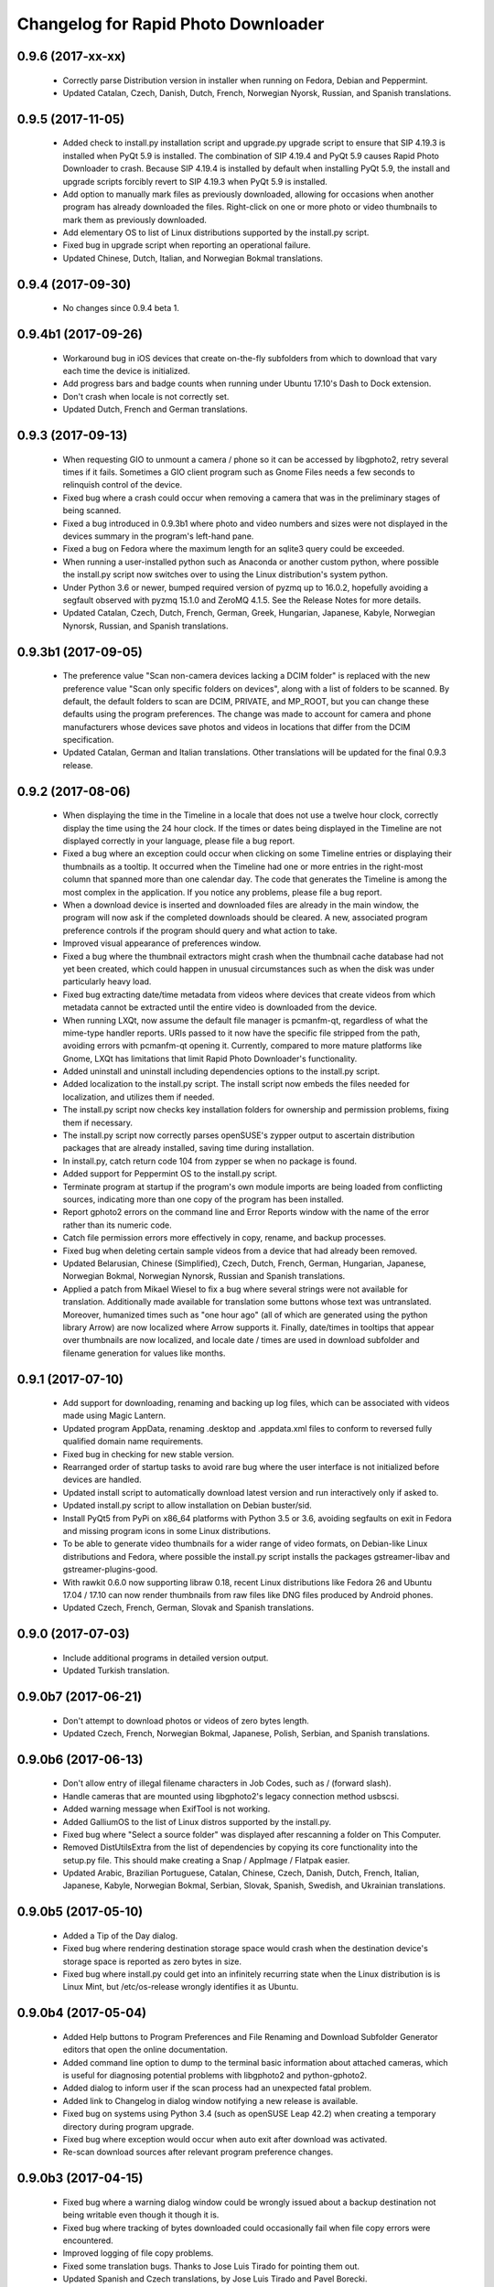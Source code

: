 Changelog for Rapid Photo Downloader
====================================

0.9.6 (2017-xx-xx)
------------------

 - Correctly parse Distribution version in installer when running on Fedora,
   Debian and Peppermint.

 - Updated Catalan, Czech, Danish, Dutch, French, Norwegian Nyorsk, Russian,
   and Spanish translations.

0.9.5 (2017-11-05)
------------------

 - Added check to install.py installation script and upgrade.py upgrade
   script to ensure that SIP 4.19.3 is installed when PyQt 5.9 is installed.
   The combination of SIP  4.19.4 and PyQt 5.9 causes Rapid Photo Downloader
   to crash. Because SIP 4.19.4 is installed by default when installing
   PyQt 5.9, the install and upgrade scripts forcibly revert to SIP 4.19.3
   when PyQt 5.9 is installed.

 - Add option to manually mark files as previously downloaded, allowing for
   occasions when another program has already downloaded the files.
   Right-click on one or more photo or video thumbnails to mark them as
   previously downloaded.

 - Add elementary OS to list of Linux distributions supported by the
   install.py script.

 - Fixed bug in upgrade script when reporting an operational failure.

 - Updated Chinese, Dutch, Italian, and Norwegian Bokmal translations.

0.9.4 (2017-09-30)
------------------

 - No changes since 0.9.4 beta 1.

0.9.4b1 (2017-09-26)
--------------------

 - Workaround bug in iOS devices that create on-the-fly subfolders from which
   to download that vary each time the device is initialized.

 - Add progress bars and badge counts when running under Ubuntu 17.10's Dash
   to Dock extension.

 - Don't crash when locale is not correctly set.

 - Updated Dutch, French and German translations.

0.9.3 (2017-09-13)
------------------

 - When requesting GIO to unmount a camera / phone so it can be accessed by
   libgphoto2, retry several times if it fails. Sometimes a GIO client program
   such as Gnome Files needs a few seconds to relinquish control of the
   device.

 - Fixed bug where a crash could occur when removing a camera that was in the
   preliminary stages of being scanned.

 - Fixed a bug introduced in 0.9.3b1 where photo and video numbers and sizes
   were not displayed in the devices summary in the program's left-hand pane.

 - Fixed a bug on Fedora where the maximum length for an sqlite3 query could
   be exceeded.

 - When running a user-installed python such as Anaconda or another custom
   python, where possible the install.py script now switches over to using
   the Linux distribution's system python.

 - Under Python 3.6 or newer, bumped required version of pyzmq up to 16.0.2,
   hopefully avoiding a segfault observed with pyzmq 15.1.0 and ZeroMQ 4.1.5.
   See the Release Notes for more details.

 - Updated Catalan, Czech, Dutch, French, German, Greek, Hungarian, Japanese,
   Kabyle, Norwegian Nynorsk, Russian, and Spanish translations.

0.9.3b1 (2017-09-05)
--------------------

 - The preference value "Scan non-camera devices lacking a DCIM folder" is
   replaced with the new preference value "Scan only specific folders on
   devices", along with a list of folders to be scanned. By default, the
   default folders to scan are DCIM, PRIVATE, and MP_ROOT, but you can change
   these defaults using the program preferences. The change was made to
   account for camera and phone manufacturers whose devices save photos and
   videos in locations that differ from the DCIM specification.

 - Updated Catalan, German and Italian translations. Other translations will
   be updated for the final 0.9.3 release.

0.9.2 (2017-08-06)
------------------

 - When displaying the time in the Timeline in a locale that does not use a
   twelve hour clock, correctly display the time using the 24 hour clock. If
   the times or dates being displayed in the Timeline are not displayed
   correctly in your language, please file a bug report.

 - Fixed a bug where an exception could occur when clicking on some Timeline
   entries or displaying their thumbnails as a tooltip. It occurred when the
   Timeline had one or more entries in the right-most column that spanned
   more than one calendar day. The code that generates the Timeline is among
   the most complex in the application. If you notice any problems, please
   file a bug report.

 - When a download device is inserted and downloaded files are already in the
   main window, the program will now ask if the completed downloads should be
   cleared. A new, associated program preference controls if the program
   should query and what action to take.

 - Improved visual appearance of preferences window.

 - Fixed a bug where the thumbnail extractors might crash when the thumbnail
   cache database had not yet been created, which could happen in unusual
   circumstances such as when the disk was under particularly heavy load.

 - Fixed bug extracting date/time metadata from videos where devices that
   create videos from which metadata cannot be extracted until the entire
   video is downloaded from the device.

 - When running LXQt, now assume the default file manager is pcmanfm-qt,
   regardless of what the mime-type handler reports. URIs passed to it
   now have the specific file stripped from the path, avoiding errors with
   pcmanfm-qt opening it. Currently, compared to more mature platforms like
   Gnome, LXQt has limitations that limit Rapid Photo Downloader's
   functionality.

 - Added uninstall and uninstall including dependencies options to the
   install.py script.

 - Added localization to the install.py script. The install script now embeds
   the files needed for localization, and utilizes them if needed.

 - The install.py script now checks key installation folders for ownership
   and permission problems, fixing them if necessary.

 - The install.py script now correctly parses openSUSE's zypper output to
   ascertain distribution packages that are already installed, saving time
   during installation.

 - In install.py, catch return code 104 from zypper se when no package is
   found.

 - Added support for Peppermint OS to the install.py script.

 - Terminate program at startup if the program's own module imports are being
   loaded from conflicting sources, indicating more than one copy of the
   program has been installed.

 - Report gphoto2 errors on the command line and Error Reports window with
   the name of the error rather than its numeric code.

 - Catch file permission errors more effectively in copy, rename, and backup
   processes.

 - Fixed bug when deleting certain sample videos from a device that had
   already been removed.

 - Updated Belarusian, Chinese (Simplified), Czech, Dutch, French, German,
   Hungarian, Japanese, Norwegian Bokmal, Norwegian Nynorsk, Russian and
   Spanish translations.

 - Applied a patch from Mikael Wiesel to fix a bug where several strings were
   not available for translation. Additionally made available for translation
   some buttons whose text was untranslated. Moreover, humanized times such as
   "one hour ago" (all of which are generated using the python library Arrow)
   are now localized where Arrow supports it. Finally, date/times in tooltips
   that appear over thumbnails are now localized, and locale date / times are
   used in download subfolder and filename generation for values like months.

0.9.1 (2017-07-10)
------------------

 - Add support for downloading, renaming and backing up log files, which can
   be associated with videos made using Magic Lantern.

 - Updated program AppData, renaming .desktop and .appdata.xml files to
   conform to reversed fully qualified domain name requirements.

 - Fixed bug in checking for new stable version.

 - Rearranged order of startup tasks to avoid rare bug where the user
   interface is not initialized before devices are handled.

 - Updated install script to automatically download latest version and
   run interactively only if asked to.

 - Updated install.py script to allow installation on Debian buster/sid.

 - Install PyQt5 from PyPi on x86_64 platforms with Python 3.5 or 3.6,
   avoiding segfaults on exit in Fedora and missing program icons in some
   Linux distributions.

 - To be able to generate video thumbnails for a wider range of video formats,
   on Debian-like Linux distributions and Fedora, where possible the
   install.py script installs the packages gstreamer-libav and
   gstreamer-plugins-good.

 - With rawkit 0.6.0 now supporting libraw 0.18, recent Linux distributions
   like Fedora 26 and Ubuntu 17.04 / 17.10 can now render thumbnails from
   raw files like DNG files produced by Android phones.

 - Updated Czech, French, German, Slovak and Spanish translations.

0.9.0 (2017-07-03)
------------------

 - Include additional programs in detailed version output.

 - Updated Turkish translation.

0.9.0b7 (2017-06-21)
--------------------

 - Don't attempt to download photos or videos of zero bytes length.

 - Updated Czech, French, Norwegian Bokmal, Japanese, Polish, Serbian, and
   Spanish translations.

0.9.0b6 (2017-06-13)
--------------------

 - Don't allow entry of illegal filename characters in Job Codes, such as
   / (forward slash).

 - Handle cameras that are mounted using libgphoto2's legacy connection method
   usbscsi.

 - Added warning message when ExifTool is not working.

 - Added GalliumOS to the list of Linux distros supported by the install.py.

 - Fixed bug where "Select a source folder" was displayed after rescanning
   a folder on This Computer.

 - Removed DistUtilsExtra from the list of dependencies by copying its
   core functionality into the setup.py file. This should make creating
   a Snap / AppImage / Flatpak easier.

 - Updated Arabic, Brazilian Portuguese, Catalan, Chinese, Czech, Danish,
   Dutch, French, Italian, Japanese, Kabyle, Norwegian Bokmal, Serbian,
   Slovak, Spanish, Swedish, and Ukrainian translations.

0.9.0b5 (2017-05-10)
--------------------

 - Added a Tip of the Day dialog.

 - Fixed bug where rendering destination storage space would crash when the
   destination device's storage space is reported as zero bytes in size.

 - Fixed bug where install.py could get into an infinitely recurring state
   when the Linux distribution is is Linux Mint, but /etc/os-release wrongly
   identifies it as Ubuntu.

0.9.0b4 (2017-05-04)
--------------------

 - Added Help buttons to Program Preferences and File Renaming and Download
   Subfolder Generator editors that open the online documentation.

 - Added command line option to dump to the terminal basic information about
   attached cameras, which is useful for diagnosing potential problems with
   libgphoto2 and python-gphoto2.

 - Added dialog to inform user if the scan process had an unexpected fatal
   problem.

 - Added link to Changelog in dialog window notifying a new release is
   available.

 - Fixed bug on systems using Python 3.4 (such as openSUSE Leap 42.2) when
   creating a temporary directory during program upgrade.

 - Fixed bug where exception would occur when auto exit after download was
   activated.

 - Re-scan download sources after relevant program preference changes.

0.9.0b3 (2017-04-15)
--------------------

 - Fixed bug where a warning dialog window could be wrongly issued about a
   backup destination not being writable even though it though it is.

 - Fixed bug where tracking of bytes downloaded could occasionally fail when
   file copy errors were encountered.

 - Improved logging of file copy problems.

 - Fixed some translation bugs. Thanks to Jose Luis Tirado for pointing them
   out.

 - Updated Spanish and Czech translations, by Jose Luis Tirado and Pavel
   Borecki.

0.9.0b2 (2017-04-04)
--------------------

 - Fixed bug where installer would crash on Ubuntu when the Universe
   repository was not enabled.

 - Fixed bug to allow the error report window to run on versions of PyQt5
   older than 5.6.

 - Implemented workarounds for several bugs in openSUSE GExiv2 introspection.

 - Fixed bug when comparing Enums on Python 3.4.

 - Fixed bug when reporting a file renaming problem in the error reporting
   window.

 - When running on the Unity 7 desktop, show count and download progress
   regardless of whether the .desktop file has hyphens or underscores.

0.9.0b1 (2017-04-01)
--------------------

 - Improved install.py script, adding openSUSE and the Fedora derivative
   Korora to list of supported distros. Moreover, the script now installs
   all program requirements without having to be manually restarted.

 - Implemented error report window. Error reports are now grouped by task:
   scanning a device, copying from a device, finalizing download subfolder and
   filenames, and backing up. Furthermore, reports now contain hyperlinks to
   the files on the filesystem and/or cameras, allowing easy access to them
   using a file manager.

 - A message dialog window is now displayed if back ups will not occur or if
   the download destinations have a problem.

 - Added 'Program Warnings' section to the preferences dialog window.

 - Optimized icon sizes in dialog windows.

 - Check for new version using secure connection.

 - Added an option to issue a warning if a file type unknown to the program is
   found on a download device.

 - Added an option to program preferences dialog to ignore DNG date/time
   metadata when downloading from MTP devices (like cellphones and tablets).
   When it is ignored, the DNG file's modification time is used instead. Many
   (if not all) Android 6 and 7 devices create bogus DNG metadata values.
   Since the first alpha release, by default the program ignores the DNG
   date/time metadata when downloading from MTP devices.

 - Changed the count that appears above the program's icon when running on the
   Unity desktop to show how many files are checked for download, instead of
   how many new files are available for download.

 - Fixed a bug where device scan would indicate a device was empty when the
   preference value 'Ignored Paths on Devices' contained no paths to ignore.

 - Fixed a bug where opening a file on an MTP device in a file browser would
   sometimes fail when the storage name component of the path was incorrectly
   identified.

 - Fixed bug where the case of the extension for XMP files, THM files and WAV
   files was not matching file renaming preferences.

0.9.0a11 (2017-03-08)
---------------------

 - Added dialog to configure program preferences.

 - Added progress bar to splash screen.

 - Fixed bug where URIs with spaces were not opening in the system file
   browser.

 - Minimized width required by Job Code and Backup, and Rename configuration
   panels.

 - Fixed detection of Unity desktop environment when desktop environment
   variable is set to 'Unity:Unity7'

 - Disabled the use of the scrollwheel to insert preference values in the file
   and subfolder name editors.

0.9.0a10 (2017-03-02)
---------------------

 - Implement the user interface to enter Job Codes. Job Codes are now easier
   to assign compared to previous versions of Rapid Photo Downloader. You can
   assign Job Codes to sets of photos and/or videos before starting the
   download. That way you can efficiently apply a variety of Job Codes to
   different sets of photos and videos in the same download. Job codes are
   shown in the upper portion of each thumbnail.

 - Added Run button to upgrade dialog window that is shown when the program
   was successfully upgraded.

 - Fixed bug where a crash would occur after using the "Clear Completed
   Downloads" menu option.

 - Fixed bug where selecting a different part of the timeline did not
   always update which thumbnails should be selected. (The values in the Photo
   and Video "Select All" check boxes at the bottom right of the main window
   determine if a thumbnail should be selected or not).

 - Fixed bug in file renaming and subfolder name editors when running
   under PyQt 5.8 / Qt 5.8.

 - In systems where ExifTool is not installed, inform user via
   error message at startup, and abort.

 - In systems where libmediainfo is not installed, a warning message is
   displayed after program startup.

 - Added preliminary Greek translation, thanks to Dimitris Xenakis.

0.9.0a9 (2017-02-21)
--------------------

 - Fix bug #1665879: Work-around an unexpected signal/slot problem with Qt on
   Fedora 25.

0.9.0a8 (2017-02-16)
--------------------

 - Display projected backup storage use in the Backup configuration panel, for
   each backup device (partition). If backing up to the same device as the
   download, the space taken by both the download and the backup is displayed.
   For example, supposing you are downloading 100 photos that use 2,000 MB of
   storage space to /home/user/Pictures, and you are backing them up to
   another folder in the same partition, the projected backup storage use for
   that partition will display 100 photos totalling 4,000 MB, because the
   partition will contain two copies of each photo. Likewise, the projected
   storage use in the download destinations is similarly adjusted.

 - Renamed 'Storage Space' in Destination configuration panel to 'Projected
   Storage Use', thereby more accurately describing what it displays.

 - Disallow download if there is insufficient space on any of the backup
   devices, like is already done for the download destinations.

 - Added right-click context menu to file system tree views with the option
   to open the file browser at the path that was right-clicked on.

 - Fixed a bug in the subfolder and file renaming editors to the stop the
   message area being scrolled out of view.

 - Fixed a bug where backup worker processes were never stopped until program
   exit.

 - Fixed a bug where pausing and resuming a download was not updated to match
   changes to threading made in version 0.9.0a7.

 - Updated install script to allow for quirks in LinuxMint and KDE Neon.

 - Updated Spanish, French and Italian translations.


0.9.0a7 (2017-01-31)
--------------------

 - Added backup configuration to the user interface. A future alpha release
   will show the backup destinations like they are shown in the Destinations
   tab.

 - A check for a new version is run at program startup. If the program was
   installed using python's packaging system pip, and the latest version can
   be upgraded without new system dependencies, the program offers to download
   the new version and install it with minimal user intervention.

 - The graphical user interface is considerably more responsive when the
   program is under heavy load because of changes made in the ways helper
   threads are handled by the main window. Long-term program stability will
   also be improved, although in the short-term some bugs may have snuck in
   due to the threading changes.

 - Prompt for Job Code when file and folder naming preferences are changed to
   include it. Thanks to Monty Taylor for the fix.

 - Fixed bug #1656932: in certain circumstances the scan process could crash
   when trying to determine device time zones when examining sample photos and
   videos.

 - Fixed a bug too small of a portion of a .mov or .avi file from a camera or
   phone was being extracted in order to read video metadata.

 - Fixed a bug where thumbnails were not being rendered in the main window
   when the thumbnail was originally sourced from the Freedesktop.org
   thumbnail cache.

 - Disallow the running of the program as the root user.

 - Updated program installer to stop installation on Fedora 23 and Debian
   Jessie.

 - Corrected error in Spanish translation that caused crash when download
   started.

 - Refined detection of directory in which media are mounted (/media or
   /run/media).

0.9.0a6 (2016-12-10)
--------------------

 - Modified installation script to fix installation problems on Fedora 25 and
   LinuxMint 18. In all other respects the release is identical to version
   0.9.0a5.

0.9.0a5 (2016-11-14)
--------------------

 - Implemented photo and video file renaming preference configuration. Job code
   configuration will be implemented in a future alpha release.

 - Fixed crash when running on PyQt 5.7.

 - Added option to uninstall previous version of the program if running the
   install script on Debian/Ubuntu or Fedora like Linux distributions.

 - Added .m2ts video extension to supported video files.

 - Added tooltip to clarify meaning of storage space usage.

 - Added g++ to list of installation dependencies when installing on Debian
   derived distributions.

 - Only enable right-click menu option 'Open in File Browser...' when default
   file manager is known.

 - Handle use case where the path from which to download is passed on the
   command line without a command line switch, such as when Gnome launches the 
   program in response to a device like a memory card containing photos being 
   inserted.

 - Fixed bug where volumes where not correctly added to device white and 
   blacklists.

 - Fixed bug where download conflict resolution preference value was being
   incorrectly set when importing preferences from version 0.4.11 or earlier.

 - Fixed bug where generating thumbnails for backed up files caused the backup 
   process to crash.

 - Fixed crash where the library libmediainfo is not installed but the python 
   package pymediainfo is.

 - Fixed generation of error message when there is an error copying file to a 
   backup destination.

 - Fixed crash at startup bug when the Pictures or Videos XDG special directory 
   was not set.

 - Fixed bug when selecting custom subfolder name generation preset from menu.

 - Fixed bug where ExifTool daemon processes were not always being terminated.

 - Added minimum size in bytes to read a variety of RAW and video metadata tags 
   to analyze-pv-structure analysis.

 - Fixed bug where QFileSystemWatcher.removePaths() could be called with an 
   empty directory list.

 - Fixed crash when cleaning generated video subfolder previews at program exit.

 - Updated Spanish translation, courtesy of Jose Luis Tirado. Also updated 
   Catalan, Chinese, Croatian, Czech, French, German, Polish and Serbian 
   translations.

0.9.0a4 (2016-06-22)
--------------------

 - Implemented photo and video subfolder generation preference configuration.

 - Fixed bug where translation of user interface into non-English languages was
   not occurring.

 - Fixed bug where input/output exception not being handled when probing mounts.

 - Fixed bug where crashed on startup when no desktop environment variable was 
   set.

 - Fixed bug where crashed on startup when attempting to import the broken 
   Python package EasyGui 0.98.

0.9.0a3 (2016-05-27)
--------------------

 - Selecting items in the Timeline or showing only new files can result in
   situations where there are files that have been checked for download that are
   not currently being displayed. In such a situation, when a download is 
   started, a dialog will be displayed to warn that *all* checked files will be 
   downloaded, not merely those currently displayed.

 - Changed heading of destination storage space to show projected bytes free
   instead of percent used.

 - Fixed bug where thumbnails might not be displayed for files that had
   already been downloaded during a previous progarm invocation.

 - If the environment variable RPD_SCAN_DEBUG is set to any value, the
   program's scan operation will output voluminous debug information to stdout.

 - Added support for PyQt 5.6, namely its stricter rules regarding signal type
   matching.

 - Fixed bug when reporting inability to extract metadata from scan when not
   downloading from a camera

0.9.0a2 (2016-05-16)
--------------------

 - Added command line option to import preferences from from an old program
   version (0.4.11 or earlier).

 - Implemented auto unmount using GIO (which is used on most Linux desktops) and
   UDisks2 (all those desktops that don't use GIO, e.g. KDE).

 - Fixed bug while logging processes being forcefully terminated.

 - Fixed bug where stored sequence number was not being correctly used when
   renaming files.

 - Fixed bug where download would crash on Python 3.4 systems due to use of 
   Python 3.5 only math.inf

0.9.0a1 (2016-05-14)
--------------------

 - New features compared to the previous release, version 0.4.11:

   - Every aspect of the user interface has been revised and modernized.

   - Files can be downloaded from all cameras supported by gPhoto2,
     including smartphones. Unfortunately the previous version could download
     from only some cameras.

   - Files that have already been downloaded are remembered. You can still
     select previously downloaded files to download again, but they are
     unchecked by default, and their thumbnails are dimmed so you can 
     differentiate them from files that are yet to be downloaded.

   - The thumbnails for previously downloaded files can be hidden.

   - Unique to Rapid Photo Downloader is its Timeline, which groups photos and
     videos based on how much time elapsed between consecutive shots. Use it
     to identify photos and videos taken at different periods in a single day
     or over consecutive days. A slider adjusts the time elapsed between
     consecutive shots that is used to build the Timeline. Time periods can be
     selected to filter which thumbnails are displayed.

   - Thumbnails are bigger, and different file types are easier to
     distinguish.

   - Thumbnails can be sorted using a variety of criteria, including by device
     and file type.

   - Destination folders are previewed before a download starts, showing which
     subfolders photos and videos will be downloaded to. Newly created folders
     have their names italicized.

   - The storage space used by photos, videos, and other files on the devices
     being downloaded from is displayed for each device. The projected storage
     space on the computer to be used by photos and videos about to be
     downloaded is also displayed.

   - Downloading is disabled when the projected storage space required is more
     than the capacity of the download destination.

   - When downloading from more than one device, thumbnails for a particular
     device are briefly highlighted when the mouse is moved over the device.

   - The order in which thumbnails are generated prioritizes representative
     samples, based on time, which is useful for those who download very large
     numbers of files at a time.

   - Thumbnails are generated asynchronously and in parallel, using a load
     balancer to assign work to processes utilizing up to 4 CPU cores.
     Thumbnail generation is faster than the 0.4 series of program
     releases, especially when reading from fast memory cards or SSDs.
     (Unfortunately generating thumbnails for a smartphone's photos is painfully
     slow. Unlike photos produced by cameras, smartphone photos do not contain
     embedded preview images, which means the entire photo must be downloaded
     and cached for its thumbnail to be generated. Although Rapid Photo 
     Downloader does this for you, nothing can be done to speed it up).

   - Thumbnails generated when a device is scanned are cached, making thumbnail
     generation quicker on subsequent scans.

   - Libraw is used to render RAW images from which a preview cannot be 
     extracted, which is the case with Android DNG files, for instance.

   - Freedesktop.org thumbnails for RAW and TIFF photos are generated once they
     have been downloaded, which means they will have thumbnails in programs
     like Gnome Files, Nemo, Caja, Thunar, PCManFM and Dolphin. If the path 
     files are being downloaded to contains symbolic links, a thumbnail will be 
     created for the path with and without the links. While generating these 
     thumbnails does slow the download process a little, it's a worthwhile
     tradeoff because Linux desktops typically do not generate thumbnails for 
     RAW images, and thumbnails only for small TIFFs.

   - The program can now handle hundreds of thousands of files at a time.
     
   - Tooltips display information about the file including name, modification
     time, shot taken time, and file size.
     
   - Right click on thumbnails to open the file in a file browser or copy the
     path.
     
   - When downloading from a camera with dual memory cards, an emblem beneath
     the thumbnail indicates which memory cards the photo or video is on

   - Audio files that accompany photos on professional cameras like the Canon
     EOS-1D series of cameras are now also downloaded. XMP files associated with
     a photo or video on any device are also downloaded.

   - Comprehensive log files are generated that allow easier diagnosis of
     program problems in bug reports. Messages optionally logged to a
     terminal window are displayed in color.

   - When running under Ubuntu's Unity desktop, a progress bar and count of 
     files available for download is displayed on the program's launcher.

   - Status bar messages have been significantly revamped.

   - Determining a video's  correct creation date and time has  been improved,
     using a combination of the tools MediaInfo and ExifTool. Getting the right 
     date and time is trickier than it might appear. Depending on the video file
     and the camera that produced it, neither MediaInfo nor ExifTool always give
     the correct result. Moreover some cameras always use the UTC time zone when
     recording the creation date and time in the video's metadata, whereas other
     cameras use the time zone the video was created in, while others ignore
     time zones altogether.

   - The time remaining until a download is complete (which is shown in the 
     status bar) is more stable and more accurate. The algorithm is modelled on 
     that used by Mozilla Firefox.

   - The installer has been totally rewritten to take advantage of Python's
     tool pip, which installs Python packages. Rapid Photo Downloader can now
     be easily installed and uninstalled. On Ubuntu, Debian and Fedora-like
     Linux distributions, the installation of all dependencies is automated.
     On other Linux distrubtions, dependency installation is partially
     automated.

   - When choosing a Job Code, whether to remember the choice or not can be
     specified.

 - Removed feature:
 
   - Rotate Jpeg images - to apply lossless rotation, this feature requires the
     program jpegtran. Some users reported jpegtran corrupted their jpegs' 
     metadata -- which is bad under any circumstances, but terrible when applied
     to the only copy of a file. To preserve file integrity under all 
     circumstances, unfortunately the rotate jpeg option must therefore be 
     removed.
   
 - Under the hood, the code now uses:

   - PyQt 5.4 +

   - gPhoto2 to download from cameras

   - Python 3.4 +

   - ZeroMQ for interprocess communication

   - GExiv2 for photo metadata

   - Exiftool for video metadata

   - Gstreamer for video thumbnail generation

 - Please note if you use a system monitor that displays network activity,
   don't be alarmed if it shows increased local network activity while the
   program is running. The program uses ZeroMQ over TCP/IP for its
   interprocess messaging. Rapid Photo Downloader's network traffic is
   strictly between its own processes, all running solely on your computer.
   
 - Missing features, which will be implemented in future releases:
  
   - Components of the user interface that are used to configure file
     renaming, download subfolder generation, backups, and miscellaneous
     other program preferences. While they can be configured by manually
     editing the program's configuration file, that's far from easy and is
     error prone. Meanwhile, some options can be configured using the command
     line.

   - There are no full size photo and video previews.
   
   - There is no error log window.

   - Some main menu items do nothing.

   - Files can only be copied, not moved.

0.4.11 (2015-10-22)
-------------------

 - Updated Brazilian, Catalan, Croatian, Czech, German, Japanese, Norwegian, 
   Polish, Portuguese and Swedish translations.
   
 - Fixed crash on systems using the library Pillow 3.0.
   
 - Updated AppData file.

0.4.10 (2014-02-23)
-------------------

 - Updated Catalan and Portuguese translations.
   
 - Fixed bug in translations for term "Back up".

0.4.9 (2014-01-21)
------------------

 - Updated Catalan and Spanish translations.
   
 - Fixed occasional incorrect use of term "backup".

0.4.9b3 (2014-01-20)
--------------------

 - Fixed packaging bug.

0.4.9b2 (2014-01-20)
--------------------

 - Added file verification of downloaded and backed up files.
   
 - Updated Dutch, Hungarian, Italian, Polish, Serbian, Spanish and Swedish 
   translations. Added Catalan translation.

0.4.9b1 (2014-01-16)
--------------------

 - Fixed bugs #1025908 and #1186955: Finalize fix for severe performance 
   problems and crashes that arose from the combination of Gnome's GIO file
   functionality and python's multiprocessing. The solution was to remove GIO 
   and replace it with regular python file processing. A nice side effect is 
   that the program now runs faster than ever before.
   
 - Fixed bug #1268291: Handle cases where filesystem metadata (e.g. file 
   permissions) could not be copied when writing to certain file systems such as
   NTFS. The program will now consider a file is copied succesfully even if the
   filesystem metadata could not be updated.
   
 - Fixed bug #1269032: When Sync RAW + JPEG sequence numbers is enabled, the 
   program fails to properly deal with photos with corrupt EXIF metadata.
   
 - Fixed bug #1269079: Download failure when folder exists for only one of photo
   or video on auto detected back devices. 
   
 - Updated Norwegian and Serbian translations.

0.4.8 (2013-12-31)
------------------

 - Fixed bug #1263237: Added support for MPO files (3D images). Thanks to Jan 
   Kaluza for reporting it.
   
 - Fixed bug #1263483: Some terms in the user interface are not being 
   translated. Thanks to Jose Luis Tirado for alerting me to the problem, which 
   has probably existed for some time.
   
 - Updated Dutch, French Italian, Polish and Spanish translations.

0.4.7 (2013-10-19)
------------------

 - Added feature to download audio files that are associated with photos such as
   those created by the Canon 1D series of cameras.
   
 - Fixed bug #1242119: Choosing a new folder does not work in Ubuntu 13.10. In
   Ubuntu 13.10, choosing a destination or source folder from its bookmark does 
   not work. The correct value is displayed in the file chooser button, but this
   value is not used by Rapid Photo Downloader.
   
 - Fixed bug #1206853: Crashes when system message notifications not functioning
   properly.
   
 - Fixed bug #909405: Allow selections by row (and not GTK default by square) 
   when user is dragging the mouse or using the keyboard to select. Thank you to
   user 'Salukibob' for the patch.
   
 - Added a KDE Solid action. Solid is KDE4's hardware-related framework. It 
   detects when the user connects a new device and display a list of related 
   actions. Thanks to dju` for the patch.
   
 - Added Belarusian translation -- thanks go to Ilya Tsimokhin. Updated Swedish 
   and Ukrainian translations.

0.4.6 (2013-01-22)
------------------

 - Fixed bug #1083756: Application shows duplicate sources.

 - Fixed bug #1093330: Photo rename ignores SubSeconds when 00.
   
 - Added extra debugging output to help trace program execution progress.
   
 - Updated German and Spanish translations.

0.4.6b1 (2012-11-26)
--------------------

 - Fixed bug #1023586: Added RAW file support for Nikon NRW files. Rapid Photo
   Downloader uses the exiv2 program to read a photo's metadata. Although the 
   NRW format is not officially supported by exiv2, it appears to work. If you 
   have NRW files and Rapid Photo Downloader crashes while reading this files, 
   please file a bug report.
   
 - Preliminary and tentative fix for bug #1025908: Application freezes under
   Ubuntu 12.10. This fix should not be considered final, and needs further 
   testing.
   
 - Added Arabic translation. Updated Czech, Danish, French, Italian, Norwegian, 
   Russian, Serbian, Spanish and Swedish translations.
   
 - Fixed missing dependencies on python-dbus and exiv2 in Debian/control file.
   
 - Added extra debugging output to help trace program execution progress.

0.4.5 (2012-06-24)
------------------

 - Updated Dutch, Estonian, German, Italian, Norwegian and Polish translations.
   
 - Updated man page.

0.4.5b1 (2012-06-17)
--------------------

 - To increase performance, thumbnails are now no longer displayed until all 
   devices have finished being scanned. To indicate the scan is occurring, the
   progress bar now pulses and it displays a running total of the number of 
   photos and videos found. If scanning a very large number of files from a fast
   device, the progress bar may pause. If this happens, just wait for the scan 
   to complete.
   
 - Fixed bug #1014203: Very poor program performance after download device 
   changed. The program now displays the results of scanning files much quicker 
   if the program's download device preferences are changed and a scan begins of
   a new device. 
   
 - You can now specify via the command line whether you would like to 
   automatically detect devices from which to download, or manually specify the 
   path of the device. If specified, the option will overwrite the existing 
   program preferences.
   
 - Added extra information to debugging output.
   
 - Fixed bug #1014219: File Modify process crashes if program exits during 
   download. 

0.4.4 (2012-05-30)
------------------

 - Fixed bug #998320: Applied patch from Dmitry Kazimirov for option to have 
   subfolder generation and file renaming use a month in text format. Thanks
   Dmitry!
   
 - Fixed bug #986681: Crash when showing question dialog on some non-Gnome 
   systems. Thanks go to Liudas Ališauskas for the suggested fix.
   
 - Fixed bug #995769: The Help button in the preferences dialog does not work.
   
 - Fixed bug #996613: Updated Free Software Foundation address.
   
 - Added Estonian translation. Updated Brazilian, Dutch, French, German, 
   Norwegian Bokmal, Polish, Spanish and Russian translations.

0.4.3 (2012-01-07)
------------------

 - ExifTool is now a required dependency for Rapid Photo Downloader. ExifTool
   can be used to help download videos on Linux distributions that have not
   packaged hachoir-metadata, such as Fedora.
   
 - Exiftran is another new dependency. It is used to automatically rotate 
   JPEG images. 
   
 - Fixed bug #704482: Delete photos option should be easily accessible -
   
 - Added a toolbar at the top of the main program window, which gives immediate
   access to the most commonly changed configuration options: where files will
   be transferred from, whether they will be copied or moved, and where they 
   will be transferred to.
   
 - Please when the move option is chosen, all files in the download from a 
   device are first copied before any are deleted. In other words, only once all
   source files have been successfully copied from a device to their destination
   are the source files deleted from that device.
   
 - Fixed bug #754531: extract Exif.CanonFi.FileNumber metadata -
   
 - Added FileNumber metadata renaming option, which is a Canon-specific Exif 
   value in the form xxx-yyyy, where xxx is the folder number and yyyy is the 
   image number. Uses ExifTool. Thanks go to Etieene Charlier for researching 
   the fix and contributing code to get it implemented.
   
 - Fixed bug #695517: Added functionality to download MTS video files. There is
   currently no python based library to read metadata from MTS files, but 
   ExifTool works. 
   
 - Fixed bug #859998: Download THM video thumbnail files -
   
 - Some video files have THM video thumbnail files associated with them. Rapid 
   Photo Downloader now downloads them and renames them to match the name of the
   video it is associated with.
   
 - Fixed bug #594533: Lossless JPEG rotation based on EXIF data after picture 
   transfer -
   
 - There is now an option to automatically rotate JPEG photos as they are
   downloaded. The program exiftran is used to do the rotation. The feature is
   turned on default. 
   
 - Fixed bug #859012: Confirm if really want to download from /home, /media or / 
   
 - It is possible for the program's preferences to be set to download from 
   /home, /media or / (the root of the file system). This can result in the 
   program scanning a very large number of files, possibly causing the system to 
   become unresponsive. The program now queries the user before commencing this 
   scan to confirm if this is really what they want to do.
   
 - Fixed bug #792228: clear all thumbnails when refresh command issued.
   
 - Fixed bug #890949: Panasonic MOD format and duplicate filename issue
   
 - Fixed a bug where the device progress bar would occasionally disappear when 
   the download device was changed. 
   
 - Fixed a bug where the file extensions the program downloads could not be
   displayed from the command line.
   
 - Fixed a bug where the program would crash when trying to convert a malformed
   thumbnail from one image mode to another.
   
 - Updated Czech, Danish, Dutch, French, German, Hungarian, Italian, Norwegian,
   Polish, Serbian, Slovak, Spanish and Swedish translations.

0.4.2 (2011-10-01)
------------------

 - Added feature in Preferences window to remove any paths that have previously
   been marked to always be scanned or ignored. These paths can be specified 
   when automatic detection of Portable Storage Devices is enabled.
   
 - Fixed bug #768026: added option to ignore paths from which to download - 
   
 - You can now specify paths never to scan for photos or videos. By default, any 
   path ending in .Trash or .thumbnails is ignored.  Advanced users can specify
   paths to never scan using python-style regular expressions.
   
 - Fixed bug #774488: added manual back up path for videos, in addition to 
   photos
   
 - You can now manually specify a path specifically in which to back up videos. 
   This can be the same as or different than the path in which to back up 
   photos.
   
 - Fixed bug #838722: wrong file types may be backed up to external devices
   
 - Fixed a bug when auto detection of backup devices is enabled, files of the
   wrong type might be backed up. For instance, if the backup device is only 
   meant to store videos, and the download contains photos, photos would 
   incorrectly be backed up to the device in addition to videos.
   
 - Fixed bug #815727: Back up errors and warnings incorrectly displayed in log 
   window -
   
 - Fixed a bug that occurred when backing up errors are encountered, the log 
   window did not display them correctly, although they were correctly outputted
   to the terminal window. This only occurred when more than one back up device 
   was being used during a download.
   
 - Fixed bug #859242: Crash when displaying a preview of file without an 
   extracted thumbnail.
   
 - Fixed bug #810559: Crash when generating thumbnail images
   
 - Fixed bug #789995: crash when --reset-settings option is given on the command 
   line.
   
 - Fixed bugs #795446 and #844714: small errors in translation template.
   
 - Fixed a bug in the Swedish translation. 
   
 - Added Danish translation, by Torben Gundtofte-Bruun. Updated Brazilian, 
   Czech, Dutch, French, German, Hungarian, Italian, Japanese, Norwegian, 
   Polish, Russian,  Serbian, Slovak, Spanish, Swedish and Turkish translations.

0.4.1 (2011-05-19)
------------------

 - Added exif Artist and Copyright metadata options to file and subfolder name
   generation.
   
 - Fixed bug #774476: thumbnails occasionally not sorted by file modification
   time.
   
 - Fixed bug #784399: job code not prompted for after preference change.
   
 - Fixed bug #778085: crash when trying to scan inaccessible files on mounted
   camera.
   
 - Relaxed startup test to check whether pynotify is working. On some systems,
   pynotify reports it is not working even though it is.
   
 - Added the start of an Indonesian translation. Updated Brazilian, Dutch, 
   French, German, Hungarian, Italian, Polish, Russian, Spanish and Ukrainian 
   translations.

0.4.0 (2011-04-28)
------------------

 - Features added since Release Candidate 1:
   
   * Allow multiple selection of files to check or uncheck for downloading.
   * Automation feature to delete downloaded files from a device.
   
 - Bug fix: translation fixes.
   
 - Bug fix: don't crash when completing download with backups enabled and no 
   backup devices detected.
   
 - Updated Dutch, French, German, Polish, Russian, Serbian and Spanish 
   translations.

0.4.0rc1 (2011-04-21)
---------------------

 - Features added since beta 1:
   
    - Backups have been implemented. If you are backing up to more than one 
      device, Rapid Photo Downloader will backup to each device simultaneously 
      instead of one after the other.
      
    - When clicking the Download button before thumbnails are finished 
      generating, the download proceeds immediately and the thumbnails remaining
      to be generated will rendered during the download itself.
      
    - Added preferences option to disable thumbnail generation. When auto start 
      is enabled, this can speed-up transfers when downloading from high-speed 
      devices.
      
    - Access to the preferences window is now disabled while a download is
      occurring, as changing preferences when files are being download can cause
      problems.
      
 - Bug fix: don't crash when downloading some files after having previously 
   downloaded some others in the same session.
   
 - Updated Brazilian, Dutch, German and Russian translations.

0.4.0b1 (2011-04-10)
--------------------

 - Features added since alpha 4:
   
   - Job Code functionality, mimicking that found in version 0.2.3.

   - Eject device button for each unmountable device in main window.

   - When not all files have been downloaded from a device, the number remaining
     is displayed in the device's progress bar

   - Overall download progress is displayed in progress bar at bottom of window

   - Time remaining and download speed are displayed in the status bar

   - System notification messages

   - Automation features:

       - Automatically start a download at program startup or when a device is
         inserted. When this is enabled, to optimize performance instead of
         thumbnails being generated before the files are downloaded, they are
         generated during the download.

       - Eject a device when all files have been downloaded from it.

       - Exit when all files have been downloaded.
   
 - The automation feature to delete downloaded files from a device will be added 
   only when the non-alpha/beta of version 0.4.0 is released.
   
 - The major feature currently not implemented is backups.
   
 - Note: if videos are downloaded, the device may not be able to be unmounted
   until Rapid Photo Downloader is exited. See bug #744012 for details.
   
 - Bug fix: adjust vertical pane position when additional devices are inserted

 - Bug fix: display file and subfolder naming warnings in error log
  
 - Updated Czech, French and Russian translations.

0.3.6 (2011-04-05)
------------------

 - This release contains a minor fix to allow program preferences to be changed
   on upcoming Linux distributions like Ubuntu 11.04 and Fedora 15. 
   
 - It also contains a minor packaging change so it can be installed in Ubuntu 
   11.04.

0.4.0a4 (2011-04-04)
--------------------

 - Fixed bug #750808: errorlog.ui not included in setup.py.

0.4.0a3 (2011-04-04)
--------------------

 - Features added since alpha 2:
   
    - Error log window to display download warnings and errors.
    
    - Synchronize RAW + JPEG Sequence values.
   
 - Fixed bug #739021: unable to set subfolder and file rename preferences on 
   alpha and beta Linux distributions such as Ubuntu 11.04 or Fedora 15.
   
 - Updated Brazilian, Dutch, French, German and Spanish translations. 

0.4.0a2 (2011-03-31)
--------------------

 - Features added since alpha 1:
   
   - Sample file names and subfolders are now displayed in the preferences 
     dialog window.
   - The option to add a unique identifier to a filename if a file with the same
     name already exists
   
 - Other changes:

   - Updated INSTALL file to match new package requirements.
   
   - Added program icon to main window.
   
   - Bug fix: leave file preview mode when download devices are changed in the 
     preferences.
   
   - Bug fix: don't crash on startup when trying to display free space and photo
     or video download folders do not exist.

0.4.0a1 (2011-03-24)
--------------------

 - Rapid Photo Downloader is much faster and sports a new user interface. It is
   about 50 times faster in tasks like scanning photos and videos before the 
   download. It also performs the actual downloads quicker. It will use
   multiple CPU cores if they are available. 
   
 - Rapid Photo Downloader now requires version 0.3.0 or newer of pyexiv2. It 
   also requires Python Imaging (PIL) to run. It will only run on recent Linux
   distributions such as Ubuntu 10.04 or newer. It has been tested on Ubuntu 
   10.04, 10.10 and 11.04, as well as Fedora 14. (There is currently an unusual
   bug adjusting some preferences when running Ubuntu 11.04. See bug #739021).
   
 - This is an alpha release because it is missing features that are present in 
   version 0.3.5. Missing features include:
   
   - System Notifications of download completion

   - Job Codes

   - Backups as you download

   - Automation features, e.g. automatically start download at startup

   - Error log window (currently you must check the command line for error 
     output)

   - Time remaining status messages

   - Synchronize RAW + JPEG Sequence Numbers

   - Add unique identifier to a filename if a file with the same name already
     exists

   - Sample file names and subfolders are not displayed in the preferences 
     window
   
 - These missing features will be added in subsequent alpha and beta releases.
   
 - Kaa-metadata is no longer required to download videos. However, if you 
   want to use Frames Per Second or Codec metadata information in subfolder or
   video file names, you must ensure it is installed. This is no longer checked 
   at program startup. 
   
 - Thanks go to Robert Park for refreshing the translations code.
   
 - Added Romanian translation.

0.3.5 (2011-03-23)
------------------

 - The primary purpose of this release is update translations and fix bug 
   #714039, where under certain circumstances the program could crash while 
   downloading files. 
   
 - This is intended to be the last release in the 0.3.x series. In the upcoming 
   version 0.4.0, Rapid Photo Downloader is much faster and sports a new user 
   interface.
   
 - Added Romanian translation. Updated Brazilian, Chinese, Croatian, Czech, 
   Dutch, Finnish, German, Italian, Polish and Russian translations.

0.3.4 (2010-12-31)
------------------

 - You can now change the size of the preview image by zooming in and out using 
   a slider. The maximum size is double that of the previous fixed size, which 
   was 160px. On computers with small screens such as netbooks, the maximum
   preview image size is the same as the previous fixed size. Please note that 
   Rapid Photo Downloader only extracts thumbnails of photos; for performance 
   reasons, it does not create them. This means for some file formats, the 
   thumbnails will contain jpeg artifacts when scaled up (this is particularly 
   true when using a version of pyexiv2 < 0.2.0). For users who require larger 
   preview images, this will be of little consequence.
   
 - When the "Strip compatible characters" feature is enabled in the Preferences 
   (which is the default), any white space (e.g. spaces) beginning or ending a
   folder name will now be removed.
   
 - Bug fix: camera serial numbers are now stripped of any spaces preceding or
   following the actual value.
   
 - Fixed bug #685335: inaccurate description of python packages required for 
   downloading videos.
   
 - Added Croatian translation. Updated French, Norwegian Bokmal, Polish and 
   Russian translations.

0.3.3 (2010-10-24)
------------------

 - Added support for mod, tod and 3gp video files. 
   
 - Hachoir-metadata is now used to extract selected metadata from video files. 
   It has less bugs than kaa-metadata, and is better maintained. One benefit of 
   this change is that more video file types can have their metadata extracted. 
   Another is that the video creation date is now correctly read (the creation 
   time read by kaa metadata was sometimes wrong by a few hours). Kaa-metadata 
   is still used to extract some the codec, fourcc and frames per second (FPS) 
   metadata.
   
 - Fixed bug #640722: Added preliminary support for Samsung SRW files. Current
   versions of Exiv2 and pyexiv2 can read some but not all metadata from this 
   new RAW format. If you try to use metadata that cannot be extracted, Rapid 
   Photo Downloader will issue a warning.
   
 - Fixed bug #550883: Generation of subfolders and filenames using the time a
   download was started. 
   
 - Fixed bugs related to missing video download directory at program startup.
   
 - Added command line option to output to the terminal information useful for 
   debugging.
   
 - Added Norwegian Bokmal and Portuguese translations. Updated Brazilian 
   Portuguese, Dutch, Finnish, German, Hungarian, Italian, Norwegian Nynorsk, 
   Polish, Russian, Serbian, Slovak and Ukrainian translations.

0.3.2 (2010-09-12)
------------------

 - Added Norwegian Nynorsk translation. Updated Chinese, Finnish, Hungarian, 
   Dutch, Occitan (post 1500), Polish, Brazilian Portuguese, and Russian 
   translations.
   
 - Fixed crash on startup when checking for free space, and the download folder 
   does not exist.

0.3.1 (2010-08-13)
------------------

 - The main window now works more effectively on tiny screens, such as those 
   found on netbooks. If the screen height is less than or equal to 650 pixels, 
   elements in the preview pane are removed, and the spacing is tightened.
   
 - The amount of free space available on the file-system where photos are to be
   downloaded is now displayed in the status bar. (Note this is only the case on
   moderately up-to-date Linux distributions that use GVFS, such as Ubuntu 8.10 
   or higher).
   
 - Add Chinese (simplified) translation. A big thanks goes out to the Ubuntu 
   Chinese translation team. Partial translations of Bulgarian, Japanese, 
   Occitan (post 1500), Persian, Portuguese (Brazilian), and Turkish have been 
   added. In the past only translations that were largely finished were added, 
   but hopefully adding incomplete translations will speed up their completion. 
   Updated Finnish,  French, Hungarian, Russian, Serbian and Spanish 
   translations.

0.3.0 (2010-07-10)
------------------

 - The major new feature of this release is the generation of previews before
   a download takes place. You can now select which photos and videos you wish 
   to download.
   
 - You can now assign different Job Codes to photos and videos in the same 
   download. Simply select photos and videos, and from the main window choose a 
   Job Code for them. You can select a new Job Code,or enter a new one (press 
   Enter to apply it). 
   
 - The errors and warnings reported have been completely overhauled, and are now
   more concise.
   
 - Now that you can select photos and videos to download, the "Report an error" 
   option in case of filename conflicts has been removed. If you try to download
   a photo or video that already exists, an error will be reported. If you 
   backup a photo or video that already exists in the backup location, a warning
   will be reported (regardless of whether overwriting or skipping of backups 
   with conflicting filenames is chosen). 
   
 - Likewise, the option of whether to report an error or warning in case of 
   missing backup devices has been removed. If you have chosen to backup your 
   photos and videos, and a backup device or location is not found, the files 
   will be downloaded with warnings.
   
 - For each device in the main window, the progress bar is now updated much more
   smoothly than before. This is useful when downloading and backing up large 
   files such as videos. (Note this is only the case on moderately up-to-date
   Linux distributions that use GVFS, such as Ubuntu 8.10 or higher).
   
 - The minimum version of python-gtk2 (pygtk) required to run the program is now
   2.12. This will affect only outdated Linux distributions.

0.3.0b6 (2010-07-06)
--------------------

 - Fixed bug #598736: don't allow file to jump to the bottom when it has a Job 
   Code assigned to it.
   
 - Fixed bug #601993: don't prompt for a Job Code when downloading file of one
   type (photo or video), and it's only a file of the other type that needs it.
   
 - Log error messages are now cleaned up where a file already exists and there 
   were problems generating the file / subfolder name.
   
 - Fixed crash on startup when using an old version of GIO.
   
 - Fix crash in updating the time remaining in when downloading from extremely
   slow devices.
   
 - Set the default height to be 50 pixels taller.
   
 - Bug fix: don't download from device that has been inserted after program 
   starts unless device auto detection is enabled.
   
 - Updated German translation.

0.3.0b5 (2010-07-04)
--------------------

 - Added warning dialog if attempting to download directly from a camera.
   
 - Add backup errors details to error log window.
   
 - Fixed program notifications.
   
 - Fixed corner cases with problematic file and subfolder names.
   
 - Disabled Download All button if all files that have not been downloaded have
   errors. 
   
 - Enabled and disabled Download All button, depending on status, after 
   subfolder or filename preferences are modified after device has been scanned. 
   
 - Don't stop a file being downloaded if a valid subfolder or filename can be
   generated using a Job Code.
   
 - Bug fix: don't automatically exit if there were errors or warnings and a 
   download was occurring from more than one device.
   
 - Auto start now works correctly again.
   
 - Job Codes are now assigned correctly when multiple downloads occur. 
   
 - Default column sorting is by date, unless a warning or error occurs when 
   doing the initial scan of the devices, in which case it is set to status 
   (unless you have already clicked on a column heading yourself, in which case 
   it will not change).
   
 - Use the command xdg-user-dir to get default download directories.
   
 - Updated Czech, Dutch, Finnish, French, Italian, Polish, Russian and Ukrainian
   translations.
 
0.3.0b4 (2010-06-25)
--------------------

 - Fixed bug in Job Code addition in the preferences window.
  
 - Made Job Code entry completion case insensitive.
  
 - Update preview to be the most recently selected photo / video when 
   multiple files are selected.
  
 - Don't crash when user selects a row that has its status set to be 
   download pending.
  
 - Improve error log status messages and problem notifications.

0.3.0b3 (2010-06-23)
--------------------

 - First beta release of 0.3.0. 

0.2.3 (2010-06-23)
------------------

 - Updated Hungarian, Russian, Swedish and Ukrainian translations.
  
 - Fixed bug #590725: don't crash if the theme does not associate an icon with 
   the detected device.
  
 - Bug fix: update example filenames and folders when Job codes are manually 
   modified in the preferences window.
  
 - This is the final release before 0.3.0, which will be a major update.

0.2.2 (2010-06-06)
------------------

 - Added Ukrainian translation by Sergiy Gavrylov.
  
 - Bug fix: in systems where exiv2 is not installed, don't crash on startup.

0.2.1 (2010-06-05)
------------------

 - Bug fix: display sample photo and video names in preferences dialog using
   first photo and video found on download device, where possible. This used to
   work but was inadvertently disabled in a recent release.
  
 - Bug fix: prompt for Job code when only video names or video subfolder names
   use a job code.
  
 - Bug fix: filter out Null bytes from Exif string values. These can occur when
   the Exif data is corrupted.
  
 - Updated Spanish, Russian and Finnish translations.

0.2.0 (2010-05-30)
------------------

 - Videos can now be downloaded in much the same way photos can. 
  
 - The package kaa metadata is required to download videos. ffmpegthumbnailer is
   used to display thumbnail images of certain types of videos as the download
   occurs. 
  
 - kaa metadata and ffmpegthumbnailer are optional. The program will run without
   them. See the INSTALL file for details.
  
 - If a THM file with the same name as the video is present, it will be used to 
   generate a thumbnail for the video. If not, if ffmpegthumbnailer is 
   installed,  Rapid Photo Downloader will use it to attempt to extract a 
   thumbnail from the video. THM files are not downloaded.
  
 - For now, sequence values are shared between the downloads of videos and 
   photos. There may be an option to have two sets of sequence numbers in a 
   future release.
  
 - Due to the number of changes in the code, it is possible that regressions in
   the photo downloading code may have been introduced. 
  
 - This is the first release to use version 0.2.x of the pyexiv2 library.  The 
   most immediate benefit of this change is that thumbnail images from Nikon and 
   other brand cameras can be displayed. This fixes bugs #369640 and #570378.
  
 - Please note pyexiv2 0.2.x requires exiv2 0.1.9 or above.
  
 - Rapid Photo Downloader will still work with pyexiv2 0.1.x. However it will 
   not be able to display the thumbnails of some brands of camera.
  
 - If Rapid Photo Downloader detects version 0.18.1 or higher of the exiv2
   library, it will download Panasonic's RW2 files. If it detects version 0.18.0
   or higher of the exiv2 library, it will download Mamiya's MEF files. For 
   Rapid Photo Downloader to be able to detect which version of the exiv2 
   library your system has, it must either be running pyexiv2 >= 0.2.0, or have 
   exiv2 installed.
  
 - Fixed bug #483222: sometimes images could not be downloaded to NTFS 
   partitions. This fix was a welcome side effect of using GIO to copy images,
   instead of  relying on the python standard library.
  
 - Error message headings in the Error Log are now displayed in a red font.
  
 - Program settings and preferences can be reset using a new command line 
   option.
  
 - Program preferences are now more thoroughly checked for validity when the
   program starts. 
  
 - Further work was done to fix bug #505492, to handle cases where the system
   notification system is not working properly.

0.1.3 (2010-01-22)
------------------

 - Fixed bug #509348: When both the backup and "Delete images from image device 
   upon download completion" options are selected, the program will only delete 
   an image from the image device if it was both downloaded to the download 
   folder and backed up. Previously it did not check to ensure it was backed up 
   correctly too.
  
 - Fixed bug #505492: Program failed to start in environments where the 
   notification system has problems.
  
 - Fixed bug #508304: User is now prompted to confirm if they really want to 
   remove all of their Job Codes after clicking on "Remove All" in the 
   preferences dialog window.
  
 - Fixed bug #510484: Crashes when fails to create temporary download directory.
  
 - Fixed bug #510516: Program now checks to see if the download folder exists 
   and is writable. If automatic detection of image devices is not enabled, it
   checks to see if the image location path exists.
  
 - Updated Czech, Dutch, Finnish, French, German, Hungarian, Italian, Polish, 
   Russian, Serbian, Spanish and Swedish translations.

0.1.2 (2010-01-16)
------------------

 - New feature: photographers using RAW + JPEG mode now have the option to 
   synchronize sequence numbers for the matching pair of images. This option is
   useful if you use the RAW + JPEG feature on your camera and you use sequence
   numbers or letters in your image renaming. Enabling this option will cause 
   the program to detect matching pairs of RAW and JPEG images, and when they 
   are detected, the same sequence numbers and letters will be applied to both 
   image names. Furthermore, sequences will be updated as if the images were 
   one. For example, if 200 RAW images and 200 matching JPEG images are 
   downloaded, the value of Downloads today will be incremented by 200, and not 
   400. The same goes for the rest of the sequence values, including the Stored 
   number sequence number. Images are detected by comparing filename, as well as
   the exif value for the date and time the image was created (including sub 
   seconds when the camera records this value). This option will take effect
   regardless of whether the RAW and JPEG images are stored on different memory 
   cards or the same memory card. Furthermore, if they are stored on separate 
   memory cards, you can download from them simultaneously or one after the 
   other. The only requirement is to download the images in the same session--in 
   other words, for the feature to work, use as many memory cards as you need, 
   but do not exit the program between downloads of the matching sets of images.
  
 - Increased maximum sequence number length to seven digits by user request.
  
 - Fixed bug #503704: changes in values for downloads today and stored number 
   not updated when changed via program preferences while a download is ready to 
   begin.
  
 - Fixed a rare startup bug, where the program could crash when starting a 
   thread.
  
 - Added Serbian translation by Milos Popovic. Updated Czech, Dutch, Finnish,
   French, German, Hungarian, Italian, Polish, Russian, Slovak, Spanish and 
   Swedish translations. 

0.1.1 (2010-01-05)
------------------

 - Added auto delete feature. When enabled, upon the completion of a download,
   images that were successfully downloaded will be deleted from the image 
   device they were downloaded from. Images that were not downloaded
   successfully will not be deleted. 
  
 - Added keyboard accelerators for Preferences and Help.
  
 - Added Dutch translation by Alian J. Baudrez. Updated Czech, French, German, 
   Hungarian, Italian, Polish, Slovak and Spanish translations.

0.1.0 (2009-12-07)
------------------

 - Added icons to notification messages.
  
 - Updated Czech, French, German, Hungarian, Polish, Russian, Slovak, Spanish 
   and Swedish translations.
  
 - Bug fix: properly handle devices being unmounted, fixing a bug introduced in
   Version 0.0.9 beta 2.
  
 - Bug fix: When program preferences are changed, image and backup devices are 
   now refreshed only when the preferences dialog window is closed.
  
 - Bug fix: Minutes component of image and folder renaming had the same code as 
   months.

0.1.0b2 (2009-11-22)
--------------------

 - New feature: when detection of portable storage devices is selected, the 
   program will prompt you whether or not to download from each device it
   automatically detects. You can choose whether the program should remember the
   choice you make every time it runs. This fixes bug #376020.
  
 - Fixed bug #484432: error in adding job codes via the preferences dialog.
  
 - Fixed bug #486886: Job code prompt can appear multiple times.
  
 - Updated Hungarian and French translations.

0.1.0b1 (2009-11-14)
--------------------

 - This code is ready for full release, but given the magnitude of changes, a 
   beta seems like a good idea, simply to catch any undetected bugs.
  
 - Added a "Job codes" option. Like the "text" option in image and subfolder 
   name generation, this allows you to specify text that will be placed into the
   file and subfolder names. However, unlike the "text" option, which requires 
   that the text be directly entered via the program preferences, when using the
   "Job code" option, the program will prompt for it each time a download 
   begins. 
  
 - Made Download button the default button. Hitting enter while the main window
   has focus will now start the download.
  
 - Fixed bug #387002: added dependency in Ubuntu packages for librsvg2-common. 
   Thanks go to user hasp for this fix.
  
 - Fixed bug #478620: problem with corrupted image files. Thanks go to user 
   Katrin Krieger for tracking this one down.
  
 - Fixed bug #479424: some camera model names do not have numbers, but it still
   makes sense to return a shortened name. Thanks go to user Wesley Harp for 
   highlighting this problem.
  
 - Fixed bug #482831: program no longer crashes when auto-download is off, and a 
   device is inserted before another download has completed.
   
 - Added Czech translation by Tomas Novak.
  
 - Added French translation by Julien Valroff, Michel Ange, and Cenwen.
  
 - Added Hungarian translation by Balazs Oveges and Andras Lorincz.
  
 - Added Slovak translation by Tomas Novak.
  
 - Added Swedish translation by Ulf Urden and Michal Predotka.
  
 - Added dependency on gnome-icon-theme in Ubuntu packages.
  
 - Added additional hour, minute and second options in image renaming and 
   subfolder creation. Thanks to Art Zemon for the patch.
  
 - Malformed image date time exif values have are minimally checked to see if 
   they can still be used for subfolder and image renaming. Some software 
   programs seem to make a mess of them.
  
 - Updated man page, including a bug fix by Julien Valroff.
  
0.0.10 (2009-06-05)
-------------------

 - Updated Russian translation by Sergei Sedov.
  
 - Fixed bug #383028: program would crash when using an automatically configured 
   backup device and gvfs.
  
0.0.9 (2009-06-02)
------------------

 - Added Italian translation by Marco Solari and Luca Reverberi.
  
 - Added German translation by Martin Egger and Daniel Passler.
  
 - Added Russian translation by Sergei Sedov.
  
 - Added Finnish translation by Mikko Ruohola.
  
 - A Help button has been added to Preferences dialog window. Clicking it takes
   you to the documentation found online at the program's website. This 
   documentation is now complete.
  
 - The Preferences Dialog Window is now navigated using a list control, as it 
   was in early versions of the program. This change was necessary because with 
   some translations, the dialog window was becoming too wide with the normal 
   tab layout. Usability of the preferences dialog is improved: it will now 
   resize itself based on its content.
  
 - Better integration with Nautilus is now possible through the setting of 
   MimeType=x-content/image-dcf in the program's .desktop file.

0.0.9b4 (2009-05-26)
--------------------

 - Added Spanish translation by Jose Luis Navarro and Abel O'Rian.
  
 - Whenever subfolder preferences are modified in the Preferences Dialog window,
   they are now checked to see if they contain any extraneous entries. If 
   necessary, any entries like this are removed when the dialog window is 
   closed.
  
 - Bug fix: Changes in preferences should be applied to devices that have 
   already been scanned, but their images not yet downloaded. This bug was 
   introduced in beta 2 when fixing bug #368098.
  
 - Bug fix: check subfolder preferences for validity before beginning download. 
   While image rename preferences were checked, this check was neglected.
  
 - Bug fix: do not allow automatic downloading when there is an error in the
   preferences.

0.0.9b3 (2009-05-25)
--------------------

 - Added command line options for controlling verbosity, displaying which image
   file types are recognized, and printing the program version.
  
 - Updated man page to reflect recent program changes and new command line 
   options.
  
 - Prepared program for translation into other languages. Thanks go to Mark 
   Mruss and his blog http://www.learningpython.com for code examples and 
   explanations.
  
 - Polish translation by Michal Predotka. Coming soon: French, German and
   Spanish translations.
  
 - To install the program using python setup.py, the program msgfmt must now be
   present. On most Linux distributions, this is found in the package gettext.
  
 - Updated INSTALL file to reflect minimum version of pyexiv2 needed, and 
   included information about handling any error related to msgfmt not being 
   installed.
  
 - Minor fixes to logic that checks whether the Download button should be
   disabled or not. This should now be more reliable.
  
 - Bug fix: error log window can now be reopened after being closed with the "x" 
   button. Thanks go to ESR and his Python FAQ entry for this fix.
  
 - Bug fix: example of subfolder name now has word wrap. Thanks go to Michal
   Predotka for reporting this.
  
 - Bug fix: don't crash when a thumbnail image is missing and the 'orientation'
   variable has not yet been assigned.

0.0.9b2 (2009-05-12)
--------------------

 - By popular demand, allow direct downloading from cameras. This support is
   experimental and may not work with your camera. This is possible through the 
   use of the new gvfs service, provided by GIO, that exists in recent versions 
   of Linux. A recent version of Linux is a must. The camera must also be 
   supported by libgphoto2 in combination with gvfs. If you cannot browse the 
   camera's contents in a file manager (e.g. Nautilus), the camera download will
   not work until the gvfs support is improved.
  
 - Although this is a popular request, the reality is that downloading images
   directly from the camera is often extremely slow in comparison to popping the
   memory card into a card reader and downloading from that. 
  
 - Fix bug #368098: the program now starts more quickly and does not become
   unresponsive when scanning devices with a large number of images. This will
   hardly be noticeable by users that download from memory cards, but for those
   who download from hard drives with hundreds of GBs of files -- they'll notice
   a big difference.
  
 - Fix bug #372284: for image renaming, the "image number" component is more 
   robust. Now, only the series of digits at the end of a filename are 
   recognized as the image number (obviously the file's extension is not 
   included as being part of the filename in this case). This allows takes in 
   account files from cameras like the Canon 1D series, which can have filenames
   like VD1D7574.CR2.
  
 - Bug fix: don't download from volumes mounted while the program is already 
   running unless auto detection is specified. This bug could occur when auto
   detection was enabled, then disabled, and then a volume was mounted.

0.0.8 (2009-05-01)
------------------

 - Added stored and downloads today sequence numbers:
  
   - The stored sequence number is remembered each time the program is run.
  
   - Downloads today tracks how many downloads are made on a given day. The time
     a day "starts" is set via a new preference value, day start. This is useful
     if you often photograph something late at night (e.g. concerts) and want a 
     new day to "start" at 3am, for instance.
  
 - Make estimate of time remaining to download images much more accurate.
  
 - Display download speed in status bar.
  
 - Reorganized sequence number/letter selection in preferences.
  
 - Add feature to detect change in program version, upgrading preferences where
   necessary.
  
 - Only allow one instance of the program to be run -- raise existing window if 
   it is run again. This is very useful when Rapid Photo Downloader is set to 
   run automatically upon insertion of a memory card.
  
 - Add "exit at end of successful download" automation feature.
  
 - When an image's download is skipped, the thumbnail is now lightened.
  
 - Show a missing image icon if the thumbnail cannot be displayed for some 
   reason. (See bug #369640 for why thumbnail images from certain RAW files are 
   not displayed).
  
 - Resize main window when an image device is inserted -- it now expands to show
   each device that is inserted.
  
 - Do not proceed with download if there is an error in the image rename or
   download subfolder preferences. Instead, indicate a download error.
  
 - Allow version 0.1.1 of pyexiv2 to be used (an older version of the library 
   code that is used to get information on the images, found in distributions 
   like Ubuntu 8.04 Hardy Heron).
  
 - In cases where image rename or download subfolder preferences are invalid, 
   more helpful information is printed to the console output.
  
 - Bug fix: better handle automated shortening Canon names like 'Canon 5D Mark 
   II'. It is now shortened to '5DMkII' instead of merely '5D'.
  
 - Bug fix: re-enable example of image renaming and subfolder name generation by
   using first image from the first available download device. This was
   inadvertently disabled in an earlier beta.
  
 - Bug fix: make default download subfolder YYYY/YYYYMMDD again. It was
   inadvertently set to DDMMYYYY/YYYYMMDD in beta 6.
  
 - Bug fix: don't change download button label to "pause" when "Start 
   downloading on program startup" is set to true.
  
 - Bug fix: implement code to warn / give error about missing backup devices.
  
 - Bug fix: reset progress bar after completion of successful download.
  
 - Fix bug #317404 when clearing completed downloads.

0.0.8b7 (2009-04-07)
--------------------

 - Added serial number metadata option for select Nikon, Canon, Olympus, Fuji, 
   Panasonic, and Kodak cameras.

 - Added shutter count metadata option for select Nikon cameras, e.g. Nikon 
   D300, D3 etc.

 - Add owner name metadata option for select Canon cameras, e.g. 5D Mk II etc.

0.0.8b6 (2009-03-31)
--------------------

 - Add YYYY-MM-DD and YY-MM-DD options in date time renaming, suggested by
   Andreas F.X. Siegert and Paul Gear.

 - Fix bug #352242 where image has no metadata.

 - Handle images with corrupt metadata more gracefully.

0.0.8b5 (2009-03-30)
--------------------

 - Reduce console output.


0.0.8b4 (2009-03-25)
--------------------

 - Updated Ubuntu package.

0.0.8b3 (2009-03-25)
--------------------

 - Updated Ubuntu package.

0.0.8b2 (2009-03-25)
--------------------

 - First Ubuntu package.

 - Rename tarball package to suit package name.

 - Updated README.

0.0.8b1 (2009-03-20)
--------------------

 - Make file renaming thread safe, fixing a long-standing (if difficult to 
   activate) bug.

 - Implement add unique identifier when file name is not unique.

 - Added "Report a Problem", "Get Help Online", "Make a Donation" to Help menu.

 - Implemented "Clear completed downloads" menu item.

 - Download images in order they were taken (checked by time they modified).

 - Fixed bug where choosing text as the first item in a download subfolder 
   caused a crash.

 - Fixed bug where date and time choices based on when image is downloaded 
   caused a crash.

 - Initial code to show error message when image renaming preferences have an 
   error.

 - Fixed bug where some invalid preferences were not being caught.

 - Run default python, not one specified in env, as per recommendations in 
   Debian Python Policy.

 - Remove initial period from filename extension when generating a subfolder 
   name (or else the folder will be hidden).

 - Check to see if metadata is essential to generate image names is now more 
   robust.

 - Remove list control from preferences, reverting to normal tabbed preferences, 
   as the window was becoming too wide.

 - Show notifications via libnotify.

 - Error and warning icons can now be clicked on to open log window.

 - Finally, last but certainly not least--implemented sequence number and 
   sequence letter generation:

   - session sequence number

   - sequence letter

 - Coming soon:

   - downloads today sequence number

   - subfolder sequence number

   - stored sequence number
 
0.0.7 (2009-01-13)
------------------

 - Implemented option for automatic detection of Portal Storage Devices. 

0.0.6 (2009-01-11)
------------------

 - Fixed extremely annoying bug where memory cards could not be unmounted.

 - Made sample image selection for preferences more robust.

 - Added license details to about dialog.

 - Fix bug where image rename preferences entry boxes vertically expanded, 
   looking very ugly indeed.

 - Wrap new filename in image rename preferences when it becomes too long.

 - Make default download folder selection more robust.

 - Remove sequence number and sequence letter from list of choices for image 
   rename (not yet implemented).

 - Bug #314825: fix by not calling gnomevfs.get_local_path_from_uri() unless 
   strictly necessary.

0.0.5 (2009-01-09)
------------------

 - Implement auto download on device insertion, and auto download on program
   startup.

 - Increase default width of preferences dialog box.

 - Add vertical scrollbar to image rename preferences.

 - Fixes for bugs #313463 & #313462.

0.0.4 (2009-01-06)
------------------

 - Bug #314284: Implement backup functionality.

 - Bug #314285: Insert debugging code to help determine the cause of this bug.

0.0.3 (2009-01-03)
------------------

 - Bug #313398: Fix bug where application needed to be restarted for new
   preferences to take effect.

 - Added setup.py installer.

0.0.2 (2007)
------------

 - Updated metadata code to reflect changes in pyexiv library.

 - Pyexiv 0.1.2.

0.0.1 (2007)
------------

 - Initial release.
